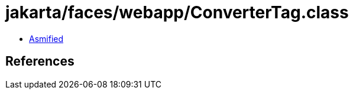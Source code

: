 = jakarta/faces/webapp/ConverterTag.class

 - link:ConverterTag-asmified.java[Asmified]

== References

